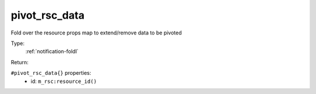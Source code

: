 .. _pivot_rsc_data:

pivot_rsc_data
^^^^^^^^^^^^^^

Fold over the resource props map to extend/remove data to be pivoted 


Type: 
    :ref:`notification-foldl`

Return: 
    

``#pivot_rsc_data{}`` properties:
    - id: ``m_rsc:resource_id()``
